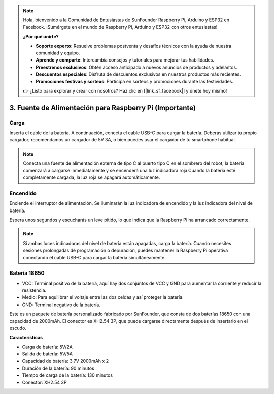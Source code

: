 .. note::

    Hola, bienvenido a la Comunidad de Entusiastas de SunFounder Raspberry Pi, Arduino y ESP32 en Facebook. ¡Sumérgete en el mundo de Raspberry Pi, Arduino y ESP32 con otros entusiastas!

    **¿Por qué unirte?**

    - **Soporte experto**: Resuelve problemas postventa y desafíos técnicos con la ayuda de nuestra comunidad y equipo.
    - **Aprende y comparte**: Intercambia consejos y tutoriales para mejorar tus habilidades.
    - **Preestrenos exclusivos**: Obtén acceso anticipado a nuevos anuncios de productos y adelantos.
    - **Descuentos especiales**: Disfruta de descuentos exclusivos en nuestros productos más recientes.
    - **Promociones festivas y sorteos**: Participa en sorteos y promociones durante las festividades.

    👉 ¿Listo para explorar y crear con nosotros? Haz clic en [|link_sf_facebook|] y únete hoy mismo!

3. Fuente de Alimentación para Raspberry Pi (Importante)
============================================================

Carga
--------

Inserta el cable de la batería. A continuación, conecta el cable USB-C para cargar la batería.
Deberás utilizar tu propio cargador; recomendamos un cargador de 5V 3A, o bien puedes usar el cargador de tu smartphone habitual.

.. image:: img/BTR_IMG_1096.png

.. note::
    Conecta una fuente de alimentación externa de tipo C al puerto tipo C en el sombrero del robot; la batería comenzará a cargarse inmediatamente y se encenderá una luz indicadora roja.\
    Cuando la batería esté completamente cargada, la luz roja se apagará automáticamente.


Encendido
-------------

Enciende el interruptor de alimentación. Se iluminarán la luz indicadora de encendido y la luz indicadora del nivel de batería.

.. image:: img/BTR_IMG_1097.png

Espera unos segundos y escucharás un leve pitido, lo que indica que la Raspberry Pi ha arrancado correctamente.

.. note::
    Si ambas luces indicadoras del nivel de batería están apagadas, carga la batería.
    Cuando necesites sesiones prolongadas de programación o depuración, puedes mantener la Raspberry Pi operativa conectando el cable USB-C para cargar la batería simultáneamente.

Batería 18650
----------------

.. image:: img/3pin_battery.jpg

* VCC: Terminal positivo de la batería, aquí hay dos conjuntos de VCC y GND para aumentar la corriente y reducir la resistencia.
* Medio: Para equilibrar el voltaje entre las dos celdas y así proteger la batería.
* GND: Terminal negativo de la batería.

Este es un paquete de batería personalizado fabricado por SunFounder, que consta de dos baterías 18650 con una capacidad de 2000mAh. El conector es XH2.54 3P, que puede cargarse directamente después de insertarlo en el escudo.

**Características**

* Carga de batería: 5V/2A
* Salida de batería: 5V/5A
* Capacidad de batería: 3.7V 2000mAh x 2
* Duración de la batería: 90 minutos
* Tiempo de carga de la batería: 130 minutos
* Conector: XH2.54 3P

